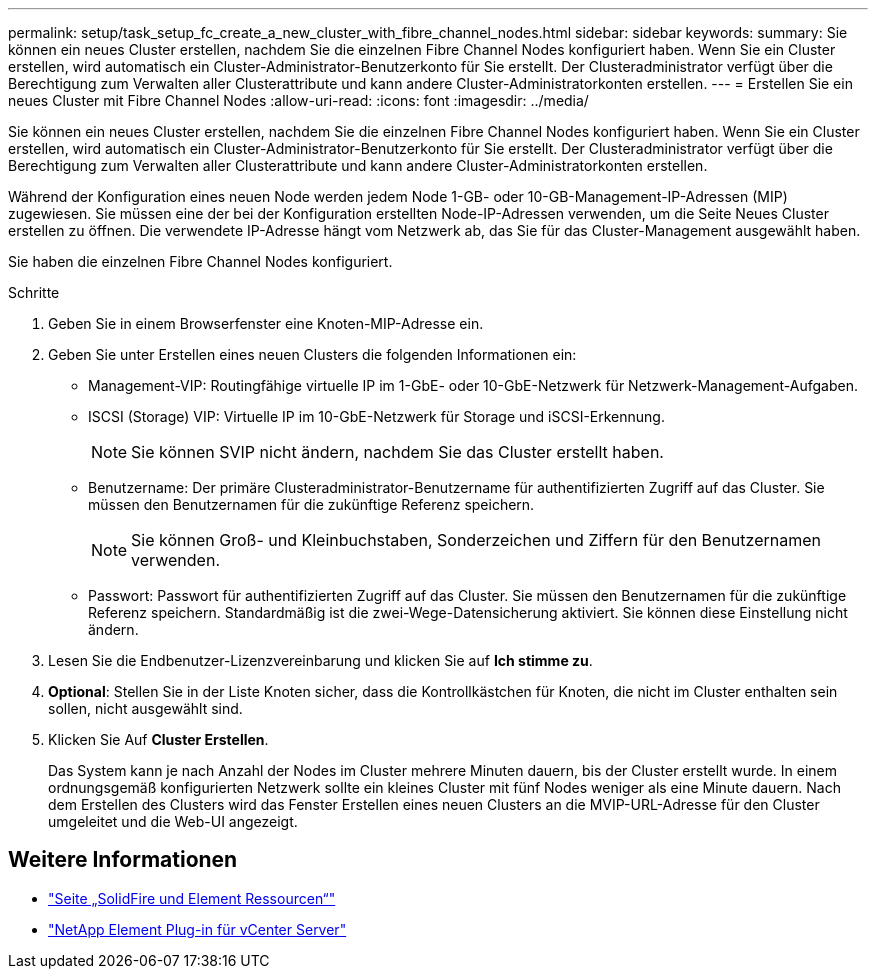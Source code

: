 ---
permalink: setup/task_setup_fc_create_a_new_cluster_with_fibre_channel_nodes.html 
sidebar: sidebar 
keywords:  
summary: Sie können ein neues Cluster erstellen, nachdem Sie die einzelnen Fibre Channel Nodes konfiguriert haben. Wenn Sie ein Cluster erstellen, wird automatisch ein Cluster-Administrator-Benutzerkonto für Sie erstellt. Der Clusteradministrator verfügt über die Berechtigung zum Verwalten aller Clusterattribute und kann andere Cluster-Administratorkonten erstellen. 
---
= Erstellen Sie ein neues Cluster mit Fibre Channel Nodes
:allow-uri-read: 
:icons: font
:imagesdir: ../media/


[role="lead"]
Sie können ein neues Cluster erstellen, nachdem Sie die einzelnen Fibre Channel Nodes konfiguriert haben. Wenn Sie ein Cluster erstellen, wird automatisch ein Cluster-Administrator-Benutzerkonto für Sie erstellt. Der Clusteradministrator verfügt über die Berechtigung zum Verwalten aller Clusterattribute und kann andere Cluster-Administratorkonten erstellen.

Während der Konfiguration eines neuen Node werden jedem Node 1-GB- oder 10-GB-Management-IP-Adressen (MIP) zugewiesen. Sie müssen eine der bei der Konfiguration erstellten Node-IP-Adressen verwenden, um die Seite Neues Cluster erstellen zu öffnen. Die verwendete IP-Adresse hängt vom Netzwerk ab, das Sie für das Cluster-Management ausgewählt haben.

Sie haben die einzelnen Fibre Channel Nodes konfiguriert.

.Schritte
. Geben Sie in einem Browserfenster eine Knoten-MIP-Adresse ein.
. Geben Sie unter Erstellen eines neuen Clusters die folgenden Informationen ein:
+
** Management-VIP: Routingfähige virtuelle IP im 1-GbE- oder 10-GbE-Netzwerk für Netzwerk-Management-Aufgaben.
** ISCSI (Storage) VIP: Virtuelle IP im 10-GbE-Netzwerk für Storage und iSCSI-Erkennung.
+

NOTE: Sie können SVIP nicht ändern, nachdem Sie das Cluster erstellt haben.

** Benutzername: Der primäre Clusteradministrator-Benutzername für authentifizierten Zugriff auf das Cluster. Sie müssen den Benutzernamen für die zukünftige Referenz speichern.
+

NOTE: Sie können Groß- und Kleinbuchstaben, Sonderzeichen und Ziffern für den Benutzernamen verwenden.

** Passwort: Passwort für authentifizierten Zugriff auf das Cluster. Sie müssen den Benutzernamen für die zukünftige Referenz speichern. Standardmäßig ist die zwei-Wege-Datensicherung aktiviert. Sie können diese Einstellung nicht ändern.


. Lesen Sie die Endbenutzer-Lizenzvereinbarung und klicken Sie auf *Ich stimme zu*.
. *Optional*: Stellen Sie in der Liste Knoten sicher, dass die Kontrollkästchen für Knoten, die nicht im Cluster enthalten sein sollen, nicht ausgewählt sind.
. Klicken Sie Auf *Cluster Erstellen*.
+
Das System kann je nach Anzahl der Nodes im Cluster mehrere Minuten dauern, bis der Cluster erstellt wurde. In einem ordnungsgemäß konfigurierten Netzwerk sollte ein kleines Cluster mit fünf Nodes weniger als eine Minute dauern. Nach dem Erstellen des Clusters wird das Fenster Erstellen eines neuen Clusters an die MVIP-URL-Adresse für den Cluster umgeleitet und die Web-UI angezeigt.





== Weitere Informationen

* https://www.netapp.com/data-storage/solidfire/documentation["Seite „SolidFire und Element Ressourcen“"^]
* https://docs.netapp.com/us-en/vcp/index.html["NetApp Element Plug-in für vCenter Server"^]

